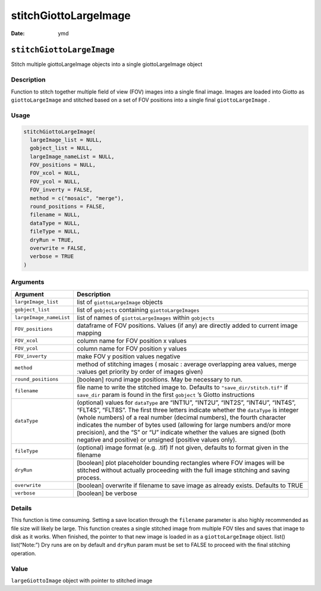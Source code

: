 ======================
stitchGiottoLargeImage
======================

:Date: ymd

``stitchGiottoLargeImage``
==========================

Stitch multiple giottoLargeImage objects into a single giottoLargeImage
object

Description
-----------

Function to stitch together multiple field of view (FOV) images into a
single final image. Images are loaded into Giotto as
``giottoLargeImage`` and stitched based on a set of FOV positions into a
single final ``giottoLargeImage`` .

Usage
-----

.. code:: r

   stitchGiottoLargeImage(
     largeImage_list = NULL,
     gobject_list = NULL,
     largeImage_nameList = NULL,
     FOV_positions = NULL,
     FOV_xcol = NULL,
     FOV_ycol = NULL,
     FOV_inverty = FALSE,
     method = c("mosaic", "merge"),
     round_positions = FALSE,
     filename = NULL,
     dataType = NULL,
     fileType = NULL,
     dryRun = TRUE,
     overwrite = FALSE,
     verbose = TRUE
   )

Arguments
---------

+-------------------------------+--------------------------------------+
| Argument                      | Description                          |
+===============================+======================================+
| ``largeImage_list``           | list of ``giottoLargeImage`` objects |
+-------------------------------+--------------------------------------+
| ``gobject_list``              | list of ``gobjects`` containing      |
|                               | ``giottoLargeImages``                |
+-------------------------------+--------------------------------------+
| ``largeImage_nameList``       | list of names of                     |
|                               | ``giottoLargeImages`` within         |
|                               | ``gobjects``                         |
+-------------------------------+--------------------------------------+
| ``FOV_positions``             | dataframe of FOV positions. Values   |
|                               | (if any) are directly added to       |
|                               | current image mapping                |
+-------------------------------+--------------------------------------+
| ``FOV_xcol``                  | column name for FOV position x       |
|                               | values                               |
+-------------------------------+--------------------------------------+
| ``FOV_ycol``                  | column name for FOV position y       |
|                               | values                               |
+-------------------------------+--------------------------------------+
| ``FOV_inverty``               | make FOV y position values negative  |
+-------------------------------+--------------------------------------+
| ``method``                    | method of stitching images ( mosaic  |
|                               | : average overlapping area values,   |
|                               | merge :values get priority by order  |
|                               | of images given)                     |
+-------------------------------+--------------------------------------+
| ``round_positions``           | [boolean] round image positions. May |
|                               | be necessary to run.                 |
+-------------------------------+--------------------------------------+
| ``filename``                  | file name to write the stitched      |
|                               | image to. Defaults to                |
|                               | ``"save_dir/stitch.tif"`` if         |
|                               | ``save_dir`` param is found in the   |
|                               | first ``gobject`` ’s Giotto          |
|                               | instructions                         |
+-------------------------------+--------------------------------------+
| ``dataType``                  | (optional) values for ``dataType``   |
|                               | are “INT1U”, “INT2U”, “INT2S”,       |
|                               | “INT4U”, “INT4S”, “FLT4S”, “FLT8S”.  |
|                               | The first three letters indicate     |
|                               | whether the ``dataType`` is integer  |
|                               | (whole numbers) of a real number     |
|                               | (decimal numbers), the fourth        |
|                               | character indicates the number of    |
|                               | bytes used (allowing for large       |
|                               | numbers and/or more precision), and  |
|                               | the “S” or “U” indicate whether the  |
|                               | values are signed (both negative and |
|                               | positive) or unsigned (positive      |
|                               | values only).                        |
+-------------------------------+--------------------------------------+
| ``fileType``                  | (optional) image format (e.g. .tif)  |
|                               | If not given, defaults to format     |
|                               | given in the filename                |
+-------------------------------+--------------------------------------+
| ``dryRun``                    | [boolean] plot placeholder bounding  |
|                               | rectangles where FOV images will be  |
|                               | stitched without actually proceeding |
|                               | with the full image stitching and    |
|                               | saving process.                      |
+-------------------------------+--------------------------------------+
| ``overwrite``                 | [boolean] overwrite if filename to   |
|                               | save image as already exists.        |
|                               | Defaults to TRUE                     |
+-------------------------------+--------------------------------------+
| ``verbose``                   | [boolean] be verbose                 |
+-------------------------------+--------------------------------------+

Details
-------

This function is time consuming. Setting a save location through the
``filename`` parameter is also highly recommended as file size will
likely be large. This function creates a single stitched image from
multiple FOV tiles and saves that image to disk as it works. When
finished, the pointer to that new image is loaded in as a
``giottoLargeImage`` object. list() list(“Note:”) Dry runs are on by
default and ``dryRun`` param must be set to FALSE to proceed with the
final stitching operation.

Value
-----

``largeGiottoImage`` object with pointer to stitched image
